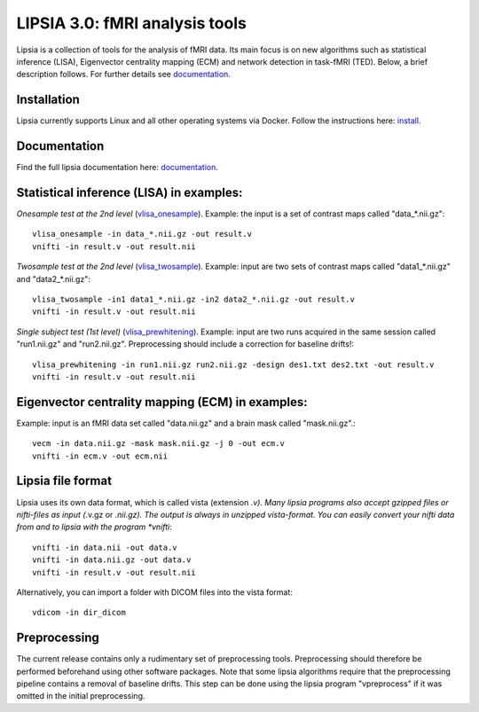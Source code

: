 
LIPSIA 3.0: fMRI analysis tools
======================================

Lipsia is a collection of tools for the analysis of fMRI data. Its main focus is on new algorithms
such as statistical inference (LISA), Eigenvector centrality mapping (ECM) and network detection in task-fMRI (TED).
Below, a brief description follows. For further details see `documentation`_.



Installation
```````````````````````
Lipsia currently supports Linux and all other operating systems via Docker. Follow the instructions here: `install`_.


Documentation
```````````````````````
Find the full lipsia documentation here: `documentation`_.


Statistical inference (LISA) in examples:
```````````````````````````````````````````````````

*Onesample test at the 2nd level* (`vlisa_onesample`_). 
Example: the input is a set of contrast maps called "data_*.nii.gz"::

  vlisa_onesample -in data_*.nii.gz -out result.v
  vnifti -in result.v -out result.nii


*Twosample test at the 2nd level* (`vlisa_twosample`_). 
Example: input are two sets of contrast maps called "data1_*.nii.gz" and "data2_*.nii.gz"::

  vlisa_twosample -in1 data1_*.nii.gz -in2 data2_*.nii.gz -out result.v
  vnifti -in result.v -out result.nii


*Single subject test (1st level)* (`vlisa_prewhitening`_). 
Example: input are two runs acquired in the same session called "run1.nii.gz" and "run2.nii.gz".
Preprocessing should include a correction for baseline drifts!::


  vlisa_prewhitening -in run1.nii.gz run2.nii.gz -design des1.txt des2.txt -out result.v
  vnifti -in result.v -out result.nii



Eigenvector centrality mapping (ECM) in examples:
```````````````````````````````````````````````````

Example: input is an fMRI data set called "data.nii.gz" and a brain mask called "mask.nii.gz".::

  vecm -in data.nii.gz -mask mask.nii.gz -j 0 -out ecm.v
  vnifti -in ecm.v -out ecm.nii




Lipsia file format
```````````````````````````````````````
Lipsia uses its own data format, which is called vista (extension *.v).
Many lipsia programs also accept gzipped files or nifti-files as input (*.v.gz or *.nii.gz).
The output is always in unzipped vista-format.
You can easily convert your nifti data from and to lipsia with the program *vnifti*::

  vnifti -in data.nii -out data.v
  vnifti -in data.nii.gz -out data.v
  vnifti -in result.v -out result.nii


Alternatively, you can import a folder with DICOM files into the vista format::

  vdicom -in dir_dicom



Preprocessing
```````````````````````
The current release contains only a rudimentary set of preprocessing tools.
Preprocessing should therefore be performed beforehand using other software packages.
Note that some lipsia algorithms require that the preprocessing pipeline
contains a removal of baseline drifts.
This step can be done using the lipsia program "vpreprocess" if it was omitted
in the initial preprocessing.



.. _install: INSTALL.rst
.. _documentation: docs/index_github.rst


.. _vlisa_onesample: docs/stats/vlisa_onesample.rst
.. _vlisa_twosample: docs/stats/vlisa_twosample.rst
.. _vlisa_prewhitening: docs/stats/vlisa_prewhitening.rst
